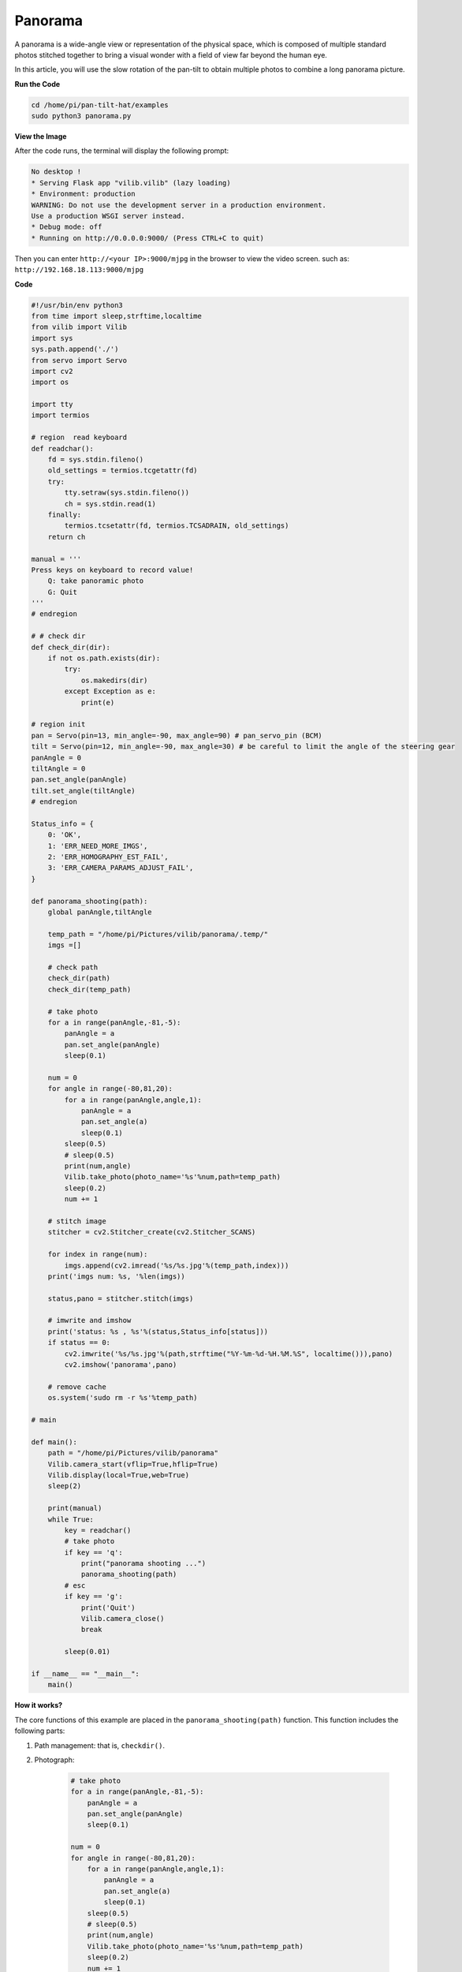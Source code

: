 Panorama
====================

A panorama is a wide-angle view or representation of the physical space, which is composed of multiple standard photos stitched together to bring a visual wonder with a field of view far beyond the human eye.

In this article, you will use the slow rotation of the pan-tilt to obtain multiple photos to combine a long panorama picture.

.. image:: image/panorama.png
    :width: 800


**Run the Code**

.. raw:: html

    <run></run>

.. code-block::

    cd /home/pi/pan-tilt-hat/examples
    sudo python3 panorama.py


**View the Image**

After the code runs, the terminal will display the following prompt:

.. code-block::

    No desktop !
    * Serving Flask app "vilib.vilib" (lazy loading)
    * Environment: production
    WARNING: Do not use the development server in a production environment.
    Use a production WSGI server instead.
    * Debug mode: off
    * Running on http://0.0.0.0:9000/ (Press CTRL+C to quit)

Then you can enter ``http://<your IP>:9000/mjpg`` in the browser to view the video screen. such as:  ``http://192.168.18.113:9000/mjpg``

.. image:: image/display.png


**Code**

.. code-block:: python

    #!/usr/bin/env python3
    from time import sleep,strftime,localtime
    from vilib import Vilib
    import sys
    sys.path.append('./')
    from servo import Servo
    import cv2
    import os

    import tty
    import termios

    # region  read keyboard 
    def readchar():
        fd = sys.stdin.fileno()
        old_settings = termios.tcgetattr(fd)
        try:
            tty.setraw(sys.stdin.fileno())
            ch = sys.stdin.read(1)
        finally:
            termios.tcsetattr(fd, termios.TCSADRAIN, old_settings)
        return ch

    manual = '''
    Press keys on keyboard to record value!
        Q: take panoramic photo
        G: Quit
    '''
    # endregion

    # # check dir 
    def check_dir(dir):
        if not os.path.exists(dir):
            try:
                os.makedirs(dir)
            except Exception as e:
                print(e)

    # region init
    pan = Servo(pin=13, min_angle=-90, max_angle=90) # pan_servo_pin (BCM)
    tilt = Servo(pin=12, min_angle=-90, max_angle=30) # be careful to limit the angle of the steering gear
    panAngle = 0
    tiltAngle = 0
    pan.set_angle(panAngle)
    tilt.set_angle(tiltAngle)
    # endregion

    Status_info = {
        0: 'OK',
        1: 'ERR_NEED_MORE_IMGS',
        2: 'ERR_HOMOGRAPHY_EST_FAIL',
        3: 'ERR_CAMERA_PARAMS_ADJUST_FAIL',
    }

    def panorama_shooting(path):
        global panAngle,tiltAngle

        temp_path = "/home/pi/Pictures/vilib/panorama/.temp/"
        imgs =[]

        # check path
        check_dir(path)
        check_dir(temp_path)

        # take photo    
        for a in range(panAngle,-81,-5):
            panAngle = a
            pan.set_angle(panAngle)
            sleep(0.1)

        num = 0
        for angle in range(-80,81,20):
            for a in range(panAngle,angle,1):
                panAngle = a
                pan.set_angle(a)
                sleep(0.1)
            sleep(0.5)
            # sleep(0.5)
            print(num,angle)
            Vilib.take_photo(photo_name='%s'%num,path=temp_path)
            sleep(0.2)
            num += 1

        # stitch image 
        stitcher = cv2.Stitcher_create(cv2.Stitcher_SCANS)

        for index in range(num):
            imgs.append(cv2.imread('%s/%s.jpg'%(temp_path,index)))
        print('imgs num: %s, '%len(imgs))

        status,pano = stitcher.stitch(imgs)

        # imwrite and imshow
        print('status: %s , %s'%(status,Status_info[status]))
        if status == 0:
            cv2.imwrite('%s/%s.jpg'%(path,strftime("%Y-%m-%d-%H.%M.%S", localtime())),pano)
            cv2.imshow('panorama',pano)

        # remove cache
        os.system('sudo rm -r %s'%temp_path)

    # main

    def main():
        path = "/home/pi/Pictures/vilib/panorama"
        Vilib.camera_start(vflip=True,hflip=True)
        Vilib.display(local=True,web=True)
        sleep(2)

        print(manual)
        while True:
            key = readchar()
            # take photo
            if key == 'q': 
                print("panorama shooting ...")
                panorama_shooting(path)
            # esc
            if key == 'g':
                print('Quit')
                Vilib.camera_close()
                break 
        
            sleep(0.01)   

    if __name__ == "__main__":
        main()


**How it works?**

The core functions of this example are placed in the ``panorama_shooting(path)`` function. This function includes the following parts:

1. Path management: that is, ``checkdir()``.

2. Photograph:

    .. code-block:: python

        # take photo    
        for a in range(panAngle,-81,-5):
            panAngle = a
            pan.set_angle(panAngle)
            sleep(0.1)

        num = 0
        for angle in range(-80,81,20):
            for a in range(panAngle,angle,1):
                panAngle = a
                pan.set_angle(a)
                sleep(0.1)
            sleep(0.5)
            # sleep(0.5)
            print(num,angle)
            Vilib.take_photo(photo_name='%s'%num,path=temp_path)
            sleep(0.2)
            num += 1

    Here, the two functions of taking pictures and steering gear control are put together. The pan servo starts to deflection slowly counterclockwise from the -80° position, and takes a picture every 20° deflection, until the 80° position ends. After execution, you will get 9 temporary photos, which are stored in the path ``temp_path``.

3. Stitching photos:

    .. code-block:: python

        # stitch image 
        stitcher = cv2.Stitcher_create(cv2.Stitcher_SCANS)

        for index in range(num):
            imgs.append(cv2.imread('%s/%s.jpg'%(temp_path,index)))
        print('imgs num: %s'%len(imgs))

        status,pano = stitcher.stitch(imgs)

        # imwrite and imshow
        print('status: %s , %s'%(status,Status_info[status]))
        if status == 0:
            cv2.imwrite('%s/%s.jpg'%(path,strftime("%Y-%m-%d-%H.%M.%S", localtime())),pano)
            cv2.imshow('panorama',pano)

        os.system('sudo rm -r %s'%temp_path)

    These photos are added to an array ``imgs``, and then call OpenCV's Stitcher module (ie ``status,pano = stitcher.stitch(imgs)``) to merge them into a panorama ``pano``. Finally, use ``cv2.imwrite()`` to write ``pano`` into the storage space, and delete the temporary photos and their paths.

    For more details, please see `Stitcher-Docs <https://docs.opencv.org/3.4.15/d2/d8d/classcv_1_1Stitcher.html#a34152e67e9b04306236b6d570e9adf30>`_ and `Image file reading and writing-OpenCV <https:/ /docs.opencv.org/3.4.15/d4/da8/group__imgcodecs.html#gabbc7ef1aa2edfaa87772f1202d67e0ce>`_.
